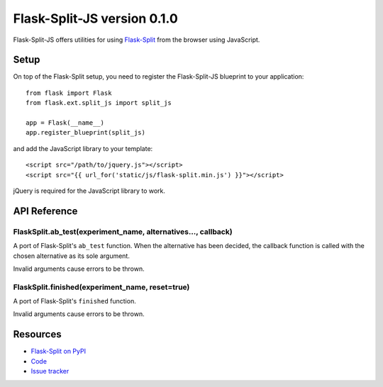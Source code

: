 Flask-Split-JS version 0.1.0
============================

.. image:: https://travis-ci.org/FelixLoether/flask-split-js.png?branch=master

Flask-Split-JS offers utilities for using
`Flask-Split <http://github.com/jpvanhal/flask-split>`_ from the browser
using JavaScript.

Setup
-----

On top of the Flask-Split setup, you need to register the Flask-Split-JS
blueprint to your application::

    from flask import Flask
    from flask.ext.split_js import split_js

    app = Flask(__name__)
    app.register_blueprint(split_js)

and add the JavaScript library to your template::

    <script src="/path/to/jquery.js"></script>
    <script src="{{ url_for('static/js/flask-split.min.js') }}"></script>

jQuery is required for the JavaScript library to work.

API Reference
-------------

FlaskSplit.ab_test(experiment_name, alternatives..., callback)
~~~~~~~~~~~~~~~~~~~~~~~~~~~~~~~~~~~~~~~~~~~~~~~~~~~~~~~~~~~~~~

A port of Flask-Split's ``ab_test`` function. When the alternative
has been decided, the callback function is called with the chosen
alternative as its sole argument.

Invalid arguments cause errors to be thrown.

FlaskSplit.finished(experiment_name, reset=true)
~~~~~~~~~~~~~~~~~~~~~~~~~~~~~~~~~~~~~~~~~~~~~~~~

A port of Flask-Split's ``finished`` function.

Invalid arguments cause errors to be thrown.

Resources
---------

- `Flask-Split on PyPI <https://pypi.python.org/pypi/Flask-Split/0.2.0>`_
- `Code <https://github.com/FelixLoether/flask-split-js>`_
- `Issue tracker <https://github.com/FelixLoether/flask-split-js/issues>`_
